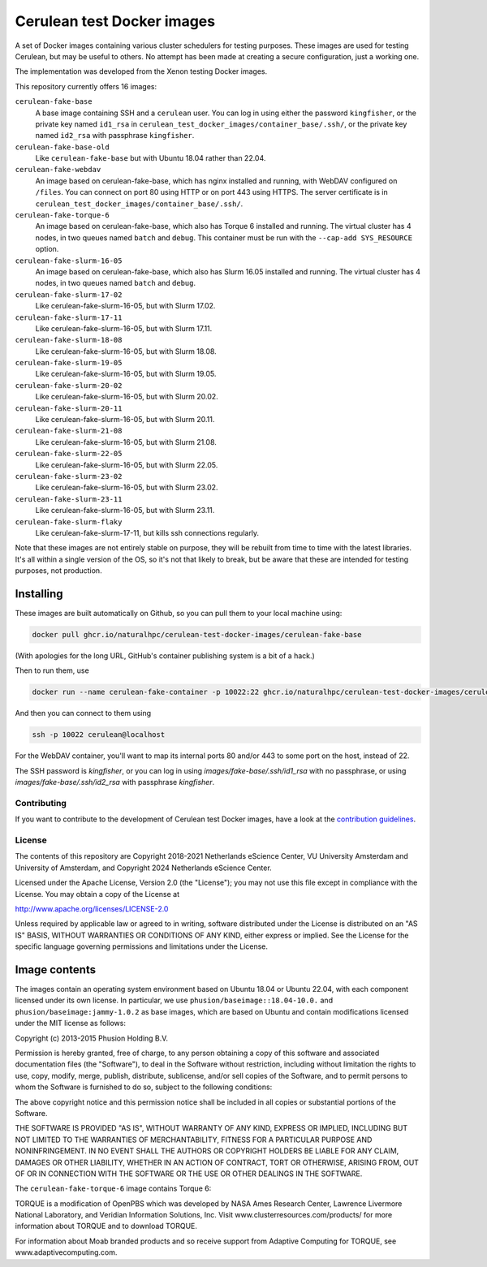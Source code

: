 ###########################
Cerulean test Docker images
###########################

.. image:: https://github.com/naturalhpc/cerulean-test-docker-images/actions/workflows/build_push.yaml/badge.svg
   :target: https://github.com/naturalhpc/cerulean-test-docker-images/actions
   :alt: Build status badge

A set of Docker images containing various cluster schedulers for testing
purposes. These images are used for testing Cerulean, but may be useful to
others. No attempt has been made at creating a secure configuration, just
a working one.

The implementation was developed from the Xenon testing Docker images.

This repository currently offers 16 images:

``cerulean-fake-base``
  A base image containing SSH and a ``cerulean`` user. You can log in using
  either the password ``kingfisher``, or the private key named ``id1_rsa`` in
  ``cerulean_test_docker_images/container_base/.ssh/``, or the private key named
  ``id2_rsa`` with passphrase ``kingfisher``.

``cerulean-fake-base-old``
  Like ``cerulean-fake-base`` but with Ubuntu 18.04 rather than 22.04.

``cerulean-fake-webdav``
  An image based on cerulean-fake-base, which has nginx installed and running,
  with WebDAV configured on ``/files``. You can connect on port 80 using HTTP
  or on port 443 using HTTPS. The server certificate is in
  ``cerulean_test_docker_images/container_base/.ssh/``.

``cerulean-fake-torque-6``
  An image based on cerulean-fake-base, which also has Torque 6 installed and
  running. The virtual cluster has 4 nodes, in two queues named ``batch`` and
  ``debug``. This container must be run with the ``--cap-add SYS_RESOURCE``
  option.

``cerulean-fake-slurm-16-05``
  An image based on cerulean-fake-base, which also has Slurm 16.05 installed and
  running. The virtual cluster has 4 nodes, in two queues named ``batch`` and
  ``debug``.

``cerulean-fake-slurm-17-02``
  Like cerulean-fake-slurm-16-05, but with Slurm 17.02.

``cerulean-fake-slurm-17-11``
  Like cerulean-fake-slurm-16-05, but with Slurm 17.11.

``cerulean-fake-slurm-18-08``
  Like cerulean-fake-slurm-16-05, but with Slurm 18.08.

``cerulean-fake-slurm-19-05``
  Like cerulean-fake-slurm-16-05, but with Slurm 19.05.

``cerulean-fake-slurm-20-02``
  Like cerulean-fake-slurm-16-05, but with Slurm 20.02.

``cerulean-fake-slurm-20-11``
  Like cerulean-fake-slurm-16-05, but with Slurm 20.11.

``cerulean-fake-slurm-21-08``
  Like cerulean-fake-slurm-16-05, but with Slurm 21.08.

``cerulean-fake-slurm-22-05``
  Like cerulean-fake-slurm-16-05, but with Slurm 22.05.

``cerulean-fake-slurm-23-02``
  Like cerulean-fake-slurm-16-05, but with Slurm 23.02.

``cerulean-fake-slurm-23-11``
  Like cerulean-fake-slurm-16-05, but with Slurm 23.11.

``cerulean-fake-slurm-flaky``
  Like cerulean-fake-slurm-17-11, but kills ssh connections regularly.

Note that these images are not entirely stable on purpose, they will be rebuilt
from time to time with the latest libraries. It's all within a single version of
the OS, so it's not that likely to break, but be aware that these are intended
for testing purposes, not production.

Installing
----------

These images are built automatically on Github, so you can pull them to your local
machine using:

.. code-block:: console

  docker pull ghcr.io/naturalhpc/cerulean-test-docker-images/cerulean-fake-base


(With apologies for the long URL, GitHub's container publishing system is a bit of
a hack.)

Then to run them, use

.. code-block:: console

  docker run --name cerulean-fake-container -p 10022:22 ghcr.io/naturalhpc/cerulean-test-docker-images/cerulean-fake-base


And then you can connect to them using

.. code-block:: console

  ssh -p 10022 cerulean@localhost

For the WebDAV container, you'll want to map its internal ports 80 and/or 443 to
some port on the host, instead of 22.

The SSH password is `kingfisher`, or you can log in using
`images/fake-base/.ssh/id1_rsa` with no passphrase, or using
`images/fake-base/.ssh/id2_rsa` with passphrase `kingfisher`.


Contributing
************

If you want to contribute to the development of Cerulean test Docker images,
have a look at the `contribution guidelines <CONTRIBUTING.rst>`_.

License
*******

The contents of this repository are Copyright 2018-2021 Netherlands eScience
Center, VU University Amsterdam and University of Amsterdam, and Copyright 2024
Netherlands eScience Center.

Licensed under the Apache License, Version 2.0 (the "License");
you may not use this file except in compliance with the License.
You may obtain a copy of the License at

http://www.apache.org/licenses/LICENSE-2.0

Unless required by applicable law or agreed to in writing, software
distributed under the License is distributed on an "AS IS" BASIS,
WITHOUT WARRANTIES OR CONDITIONS OF ANY KIND, either express or implied.
See the License for the specific language governing permissions and
limitations under the License.

Image contents
--------------

The images contain an operating system environment based on Ubuntu 18.04 or
Ubuntu 22.04, with each component licensed under its own license. In particular,
we use ``phusion/baseimage::18.04-10.0.`` and ``phusion/baseimage:jammy-1.0.2``
as base images, which are based on Ubuntu and contain modifications licensed under
the MIT license as follows:

Copyright (c) 2013-2015 Phusion Holding B.V.

Permission is hereby granted, free of charge, to any person obtaining a copy
of this software and associated documentation files (the "Software"), to deal
in the Software without restriction, including without limitation the rights
to use, copy, modify, merge, publish, distribute, sublicense, and/or sell
copies of the Software, and to permit persons to whom the Software is
furnished to do so, subject to the following conditions:

The above copyright notice and this permission notice shall be included in
all copies or substantial portions of the Software.

THE SOFTWARE IS PROVIDED "AS IS", WITHOUT WARRANTY OF ANY KIND, EXPRESS OR
IMPLIED, INCLUDING BUT NOT LIMITED TO THE WARRANTIES OF MERCHANTABILITY,
FITNESS FOR A PARTICULAR PURPOSE AND NONINFRINGEMENT. IN NO EVENT SHALL THE
AUTHORS OR COPYRIGHT HOLDERS BE LIABLE FOR ANY CLAIM, DAMAGES OR OTHER
LIABILITY, WHETHER IN AN ACTION OF CONTRACT, TORT OR OTHERWISE, ARISING FROM,
OUT OF OR IN CONNECTION WITH THE SOFTWARE OR THE USE OR OTHER DEALINGS IN
THE SOFTWARE.

The ``cerulean-fake-torque-6`` image contains Torque 6:

TORQUE is a modification of OpenPBS which was developed by NASA Ames
Research Center, Lawrence Livermore National Laboratory, and Veridian
Information Solutions, Inc. Visit www.clusterresources.com/products/ for more
information about TORQUE and to download TORQUE.

For information about Moab branded products and so receive support from Adaptive
Computing for TORQUE, see www.adaptivecomputing.com.
